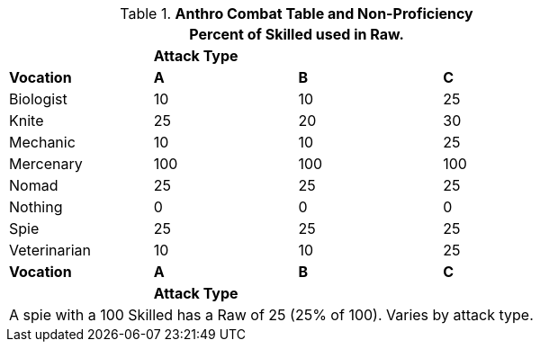 // Table 11.12 Raw Bonus (Raw)
.*Anthro Combat Table and Non-Proficiency*
[width="75%",cols="<,3*^",frame="all", stripes="even"]
|===
4+<|Percent of Skilled used in Raw.

|
3+s|Attack Type

s|Vocation
s|A
s|B
s|C


|Biologist
|10
|10
|25

|Knite
|25
|20
|30

|Mechanic
|10
|10
|25

|Mercenary
|100
|100
|100

|Nomad
|25
|25
|25

|Nothing
|0
|0
|0

|Spie
|25
|25
|25

|Veterinarian
|10
|10
|25

s|Vocation
s|A
s|B
s|C

|
3+s|Attack Type
4+<|A spie with a 100 Skilled has a Raw of 25 (25% of 100). Varies by attack type.


|===
